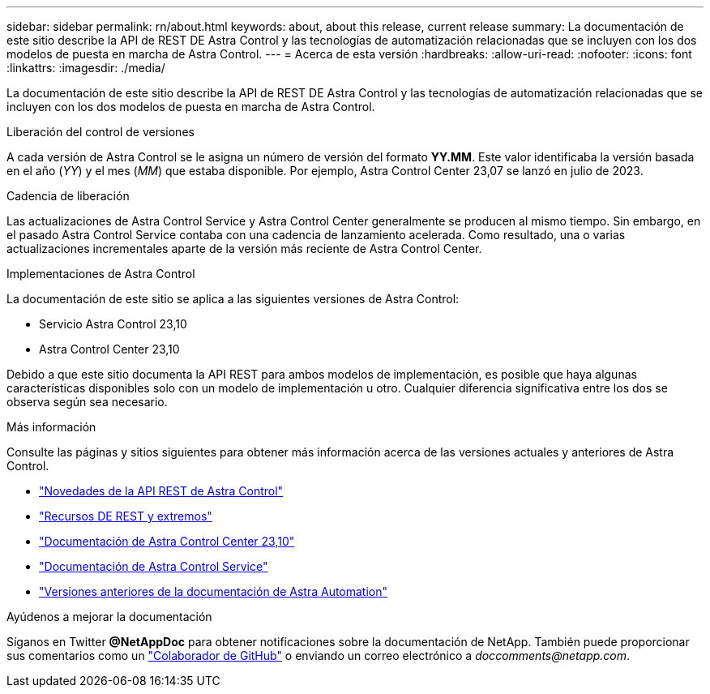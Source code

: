 ---
sidebar: sidebar 
permalink: rn/about.html 
keywords: about, about this release, current release 
summary: La documentación de este sitio describe la API de REST DE Astra Control y las tecnologías de automatización relacionadas que se incluyen con los dos modelos de puesta en marcha de Astra Control. 
---
= Acerca de esta versión
:hardbreaks:
:allow-uri-read: 
:nofooter: 
:icons: font
:linkattrs: 
:imagesdir: ./media/


[role="lead"]
La documentación de este sitio describe la API de REST DE Astra Control y las tecnologías de automatización relacionadas que se incluyen con los dos modelos de puesta en marcha de Astra Control.

.Liberación del control de versiones
A cada versión de Astra Control se le asigna un número de versión del formato *YY.MM*. Este valor identificaba la versión basada en el año (_YY_) y el mes (_MM_) que estaba disponible. Por ejemplo, Astra Control Center 23,07 se lanzó en julio de 2023.

.Cadencia de liberación
Las actualizaciones de Astra Control Service y Astra Control Center generalmente se producen al mismo tiempo. Sin embargo, en el pasado Astra Control Service contaba con una cadencia de lanzamiento acelerada. Como resultado, una o varias actualizaciones incrementales aparte de la versión más reciente de Astra Control Center.

.Implementaciones de Astra Control
La documentación de este sitio se aplica a las siguientes versiones de Astra Control:

* Servicio Astra Control 23,10
* Astra Control Center 23,10


Debido a que este sitio documenta la API REST para ambos modelos de implementación, es posible que haya algunas características disponibles solo con un modelo de implementación u otro. Cualquier diferencia significativa entre los dos se observa según sea necesario.

.Más información
Consulte las páginas y sitios siguientes para obtener más información acerca de las versiones actuales y anteriores de Astra Control.

* link:../rn/whats_new.html["Novedades de la API REST de Astra Control"]
* link:../endpoints/resources.html["Recursos DE REST y extremos"]
* https://docs.netapp.com/us-en/astra-control-center-2310/["Documentación de Astra Control Center 23,10"^]
* https://docs.netapp.com/us-en/astra-control-service/["Documentación de Astra Control Service"^]
* link:../rn/earlier-versions.html["Versiones anteriores de la documentación de Astra Automation"]


.Ayúdenos a mejorar la documentación
Síganos en Twitter *@NetAppDoc* para obtener notificaciones sobre la documentación de NetApp. También puede proporcionar sus comentarios como un link:https://docs.netapp.com/us-en/contribute/["Colaborador de GitHub"^] o enviando un correo electrónico a _doccomments@netapp.com_.
